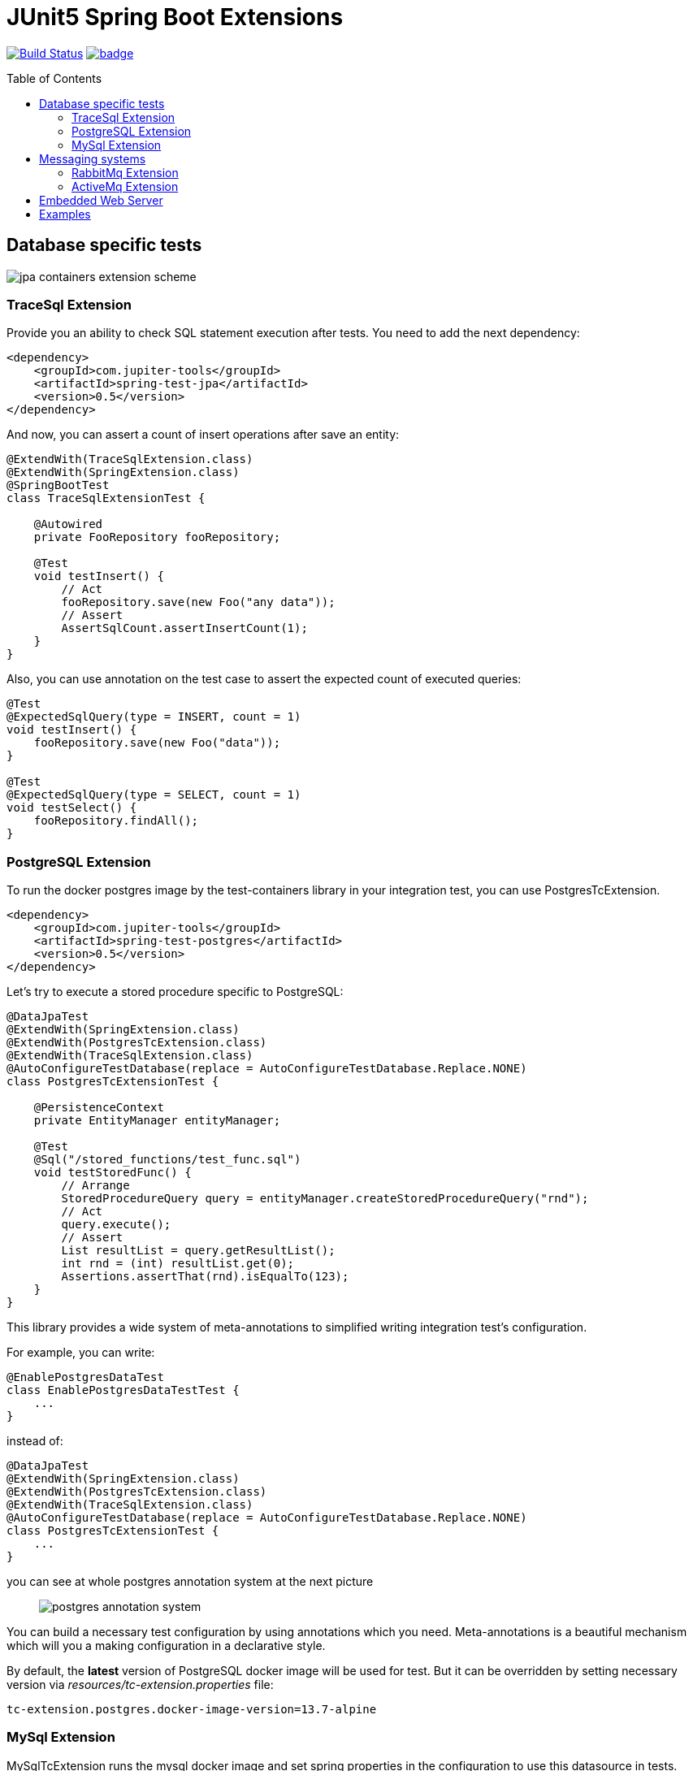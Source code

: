 :toc: preamble

# JUnit5 Spring Boot Extensions

image:https://travis-ci.com/jupiter-tools/spring-boot-extensions.svg?branch=master["Build Status", link="https://travis-ci.com/jupiter-tools/spring-boot-extensions"]
image:https://codecov.io/gh/jupiter-tools/spring-boot-extensions/branch/master/graph/badge.svg[link ="https://codecov.io/gh/jupiter-tools/spring-boot-extensions"]

## Database specific tests

image:./images/jpa-containers.png[jpa containers extension scheme]

### TraceSql Extension


Provide you an ability to check SQL statement execution after tests.
You need to add the next dependency:

[source,xml]
----
<dependency>
    <groupId>com.jupiter-tools</groupId>
    <artifactId>spring-test-jpa</artifactId>
    <version>0.5</version>
</dependency>
----

And now, you can assert a count of insert operations after save an entity:

[source, java]
----
@ExtendWith(TraceSqlExtension.class)
@ExtendWith(SpringExtension.class)
@SpringBootTest
class TraceSqlExtensionTest {

    @Autowired
    private FooRepository fooRepository;

    @Test
    void testInsert() {
        // Act
        fooRepository.save(new Foo("any data"));
        // Assert
        AssertSqlCount.assertInsertCount(1);
    }
}
----

Also, you can use annotation on the test case to assert the expected count of executed queries:

[source, java]
----
@Test
@ExpectedSqlQuery(type = INSERT, count = 1)
void testInsert() {
    fooRepository.save(new Foo("data"));
}

@Test
@ExpectedSqlQuery(type = SELECT, count = 1)
void testSelect() {
    fooRepository.findAll();
}
----


### PostgreSQL Extension

To run the docker postgres image by the test-containers library
in your integration test, you can use PostgresTcExtension.

[source,xml]
----
<dependency>
    <groupId>com.jupiter-tools</groupId>
    <artifactId>spring-test-postgres</artifactId>
    <version>0.5</version>
</dependency>
----

Let's try to execute a stored procedure specific to PostgreSQL:

[source, java]
----
@DataJpaTest
@ExtendWith(SpringExtension.class)
@ExtendWith(PostgresTcExtension.class)
@ExtendWith(TraceSqlExtension.class)
@AutoConfigureTestDatabase(replace = AutoConfigureTestDatabase.Replace.NONE)
class PostgresTcExtensionTest {

    @PersistenceContext
    private EntityManager entityManager;

    @Test
    @Sql("/stored_functions/test_func.sql")
    void testStoredFunc() {
        // Arrange
        StoredProcedureQuery query = entityManager.createStoredProcedureQuery("rnd");
        // Act
        query.execute();
        // Assert
        List resultList = query.getResultList();
        int rnd = (int) resultList.get(0);
        Assertions.assertThat(rnd).isEqualTo(123);
    }
}
----

This library provides a wide system of meta-annotations to
simplified writing integration test's configuration.

For example, you can write:

[source, java]
----
@EnablePostgresDataTest
class EnablePostgresDataTestTest {
    ...
}
----

instead of:

[source, java]
----
@DataJpaTest
@ExtendWith(SpringExtension.class)
@ExtendWith(PostgresTcExtension.class)
@ExtendWith(TraceSqlExtension.class)
@AutoConfigureTestDatabase(replace = AutoConfigureTestDatabase.Replace.NONE)
class PostgresTcExtensionTest {
    ...
}
----

you can see at whole postgres annotation system at the next picture::

image:./images/pg-annotations.png[postgres annotation system]

You can build a necessary test configuration by using annotations which you need. Meta-annotations is a beautiful mechanism which will you a making configuration in a declarative style.

By default, the *latest* version of PostgreSQL docker image will be used for test. But it can be overridden by setting necessary version via _resources/tc-extension.properties_ file:
[source, properties]
----
tc-extension.postgres.docker-image-version=13.7-alpine
----

### MySql Extension

MySqlTcExtension runs the mysql docker image and set spring properties
in the configuration to use this datasource in tests.

[source,xml]
----
<dependency>
    <groupId>com.jupiter-tools</groupId>
    <artifactId>spring-test-mysql</artifactId>
    <version>0.5</version>
</dependency>
----

You can use this extension by the applying of `EnableMySqlTestContainersExtension` annotation or
you can use `@EnableMySqlDataTest` to write a test with the DataJpa context configuration:

[source, java]
----
@EnableMySqlDataTest
class EnableMySqlDataTestTest {

    @Autowired
    private FooRepository repository;

    @Test
    @Commit
    @DataSet(cleanBefore = true, cleanAfter = true)
    @ExpectedDataSet(value = "/datasets/expected.json", ignoreCols = "ID")
    void testCreate() throws Exception {
        repository.saveAndFlush(new Foo("any data"));
    }
}
----


As well as for the PostgreSQL in this library there is a system of meta-annotations for the MySql:

image:./images/mysql-annotations.png[mysql annotation system]


## Messaging systems

image:./images/jms.png[messaging system annotations]

### RabbitMq Extension

`RabbitMqTcExtension` runs the RabbitMq docker image by the TestContainers library
and configure SpringBoot properties to work with this container.

[source,xml]
----
<dependency>
    <groupId>com.jupiter-tools</groupId>
    <artifactId>spring-test-rabbitmq</artifactId>
    <version>0.5</version>
</dependency>
----

Now we can run RabbitMq in tests and send a message in a real queue:

[source, java]
----
@SpringBootTest
@ExtendWith(SpringExtension.class)
@ExtendWith(RabbitMqTcExtension.class)
class EnableRabbitMqTestTest {

    @Autowired
    private AmqpTemplate amqpTemplate;

    @Test
    void testSend() {
        amqpTemplate.convertAndSend("test-queue", "123");
        ...

    }
}
----

As well as with database specific tests, in this case, you can use meta-annotation to write tests more pragmatic:

[source, java]
----
@EnableRabbitMqTest
class EnableRabbitMqTestTest {
   ...
}
----

Also, you can assert the sending of messages in the selected queue:

[source, java]
----
@EnableRabbitMqTest
public class ExpectedMessageTest {

    @Autowired
    private AmqpTemplate amqpTemplate;

    @Test
    @ExpectedMessage(queue = "test-queue", message = "123")
    void testSend() throws InterruptedException {
        amqpTemplate.convertAndSend("test-queue", "123");
    }
}
----

Also, you can assert the receiving of multiple messages:

[source, java]
----
@Autowired
private AmqpTemplate amqpTemplate;

@Test
@ExpectedMessages(queue = "test-queue",  <1>
                  messagesFile = "/datasets/expected_messages.json")  <2>
void testSendListOfMessages() {
    // first type:
    amqpTemplate.convertAndSend("test-queue", new Foo("123"));
    // second type:
    amqpTemplate.convertAndSend("test-queue", new Bar("AAA",1));
    amqpTemplate.convertAndSend("test-queue", new Bar("BBB",2));
    amqpTemplate.convertAndSend("test-queue", new Bar("CCC",3));
}
----
<1> queue name
<2> file with expected messages in JSON format

Content of the `expected_messages.json` :
[source,json]
----
{
  "com.jupiter.tools.spring.test.rabbitmq.extension.pojo.Foo": [
    {
      "value":"123"
    }
  ],
  "com.jupiter.tools.spring.test.rabbitmq.extension.pojo.Bar":[
    {
      "name":"AAA",
      "count":1
    },
    {
      "name":"BBB",
      "count":2
    },
    {
      "name":"CCC",
      "count":3
    }
  ]
}
----

### ActiveMq Extension

You can run the ActiveMq docker image by the using of `EnableActiveMqTestContainers` annotation.

You need to use the next dependency:

[source,xml]
----
<dependency>
    <groupId>com.jupiter-tools</groupId>
    <artifactId>spring-test-activemq</artifactId>
    <version>0.5</version>
</dependency>
----

image:./images/activemq-annotations.png[activemq annotations]

If you need to check a sending of messages then you can use the `ExpectedMessage` annotation:

[source, java]
----
@SpringBootTest
@EnableActiveMqTest
public class SendMessageTest {

    @Autowired
    private JmsTemplate jmsTemplate;

    @Test
    @ExpectedMessage(queue = "test-queue", message = "123")
    void testSend() {
        jmsTemplate.convertAndSend("test-queue", "123");
    }

    @TestConfiguration
    public static class TestConfig {
        @Bean
        public Queue testQueue() {
            return new Queue("test-queue");
        }
    }
}
----

Also, you can assert the receiving of multiple messages:

[source, java]
----
@Test
@ExpectedMessages(queue = "test-queue",  <1>
                  messagesFile = "/datasets/expected_messages.json")  <2>
void testSendListOfMessages() {
    // first type:
    jmsTemplate.convertAndSend("test-queue", new Foo("123"));
    // second type:
    jmsTemplate.convertAndSend("test-queue", new Bar("AAA",1));
    jmsTemplate.convertAndSend("test-queue", new Bar("BBB",2));
    jmsTemplate.convertAndSend("test-queue", new Bar("CCC",3));
}
----
<1> queue name
<2> file with expected messages in JSON format

Content of the `expected_messages.json` :
[source,json]
----
{
  "com.jupiter.tools.spring.test.activemq.extension.expected.Foo": [
    {
      "value":"123"
    }
  ],
  "com.jupiter.tools.spring.test.activemq.extension.expected.Bar":[
    {
      "name":"AAA",
      "count":1
    },
    {
      "name":"BBB",
      "count":2
    },
    {
      "name":"CCC",
      "count":3
    }
  ]
}
----


## Embedded Web Server

Let's consider the next microservice based application:

image:./images/embedded-web.png[embedded web services tests]

You can test inter-service communication by the running an embedded
web server with a mocked external controller and send HTTP requests to this server.

[source,xml]
----
<dependency>
    <groupId>com.jupiter-tools</groupId>
    <artifactId>spring-test-web</artifactId>
    <version>0.5</version>
</dependency>
----

Let's test requesting to the template-service by the using of embedded server:

[source, java]
----
@EnableEmbeddedWebServerTest <1>
@RedirectRibbonToEmbeddedWebServer("template-service")  <2>
class RedirectRibbonExtensionTest {

    @Autowired
    private RestTemplate restTemplate;

    @Test
    void testRedirect() {
        // Act
        String result = restTemplate.getForObject("http://template-service/templates/{template}",
                                                String.class,
                                                "balance-template");
        // Assert
        assertThat(result).isEqualTo("{user} balance = {value}");
    }

    @TestConfiguration
    public static class TestCfg {

        @Bean
        @LoadBalanced
        public RestTemplate restTemplate() {
            return new RestTemplate();
        }

        @RestController
        @RequestMapping("/templates")
        public class TestApi {

            @GetMapping("/{template}")
            public String getLength(@PathVariable("template") String template) {
                return "{user} balance = {value}";
            }
        }
    }
 }
----
<1> bind the embedded server to an available TCP-port
<2> resolve the client name("template-service") to an embedded server url

If you want to run different web servers in one test suite
then you need to use a different port to each server.
And you need to be sure that selected port is available.

Annotation `EnableEmbeddedWebServerTest` bind a random available TCP port to the server.port property of the Spring Framework.

`RedirectRibbonToEmbeddedWebServer` redirects all requests from any ribbon
clients to embedded server, by default (if you don't set the value of this annotation).


## Examples

https://github.com/jupiter-tools/spring-boot-extensions-demo